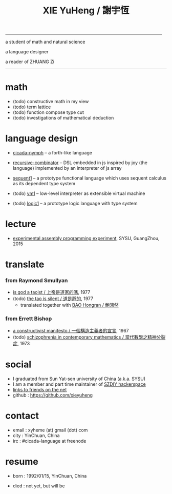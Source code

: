 #+HTML_HEAD: <link rel="stylesheet" href="asset/css/index.css" type="text/css" media="screen" />
#+title: XIE YuHeng / 謝宇恆

@@html:
<div phide='true'; style="float: right; margin-left: 5px; padding: 5px;">
<img src="asset/image/yin-yang.png" width=250 />
</div>
@@

------

@@html:
<p> a student of math and natural science </p>
<p> a language designer </p>
<p> a reader of ZHUANG Zi </p>
@@

------

* math

  - (todo) constructive math in my view
  - (todo) term lattice
  - (todo) function compose type cut
  - (todo) investigations of mathematical deduction

* language design

  - [[https://github.com/xieyuheng/cicada-nymph][cicada-nymph]] -- a forth-like language

  - [[https://github.com/xieyuheng/recursive-combinator][recursive-combinator]] -- DSL embedded in js
    inspired by joy (the language)
    implemented by an interpreter of js array

  - [[http://xieyuheng.github.io/sequent1][sequent1]] -- a prototype functional language
    which uses sequent calculus as its dependent type system

  - (todo) [[https://github.com/xieyuheng/vm1][vm1]] -- low-level interpreter as extensible virtual machine

  - (todo) [[https://github.com/xieyuheng/logic1][logic1]] -- a prototype logic language with type system

* lecture

  - [[http://the-little-language-designer.github.io/cicada-nymph/course/contents.html][experimental assembly programming experiment]], SYSU, GuangZhou, 2015

* translate

*** from Raymond Smullyan

    - [[./translate/is-god-a-taoist.html][is god a taoist / 上帝是道家的嗎]], 1977
    - (todo) [[http://xieyuheng.github.io/the-tao-is-silent][the tao is silent / 道是靜的]], 1977
      - translated together with [[http://naredbuddha.github.io/][BAO Hongran / 鮑鴻然]]

*** from Errett Bishop

    - [[./translate/a-constructivist-manifesto.html][a constructivist manifesto / 一個構造主義者的宣言]], 1967
    - (todo) [[./translate/schizophrenia-in-contemporary-mathematics.html][schizophrenia in contemporary mathematics / 當代數學之精神分裂症]], 1973

* social

  - I graduated from Sun Yat-sen university of China (a.k.a. SYSU)
  - I am a member and part time maintainer of [[https://szdiy.org/][SZDIY hackerspace]]
  - [[./friend-links.html][links to friends on the net]]
  - github : https://github.com/xieyuheng

* contact

  - email : xyheme (at) gmail (dot) com
  - city : YinChuan, China
  - irc : #cicada-language at freenode

* resume

  - born : 1992/01/15, YinChuan, China

  - died : not yet, but will be
